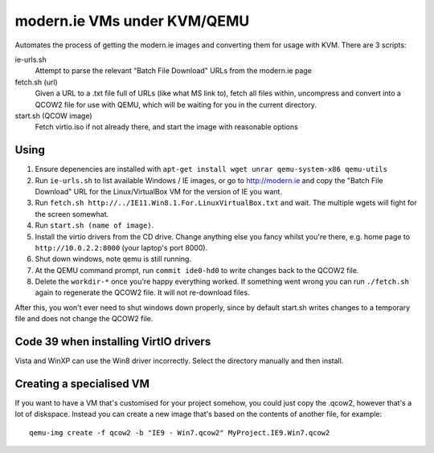 modern.ie VMs under KVM/QEMU
============================

Automates the process of getting the modern.ie images and converting them for
usage with KVM. There are 3 scripts:

ie-urls.sh
    Attempt to parse the relevant "Batch File Download" URLs from the modern.ie
    page
fetch.sh (url)
    Given a URL to a .txt file full of URLs (like what MS link to), fetch all
    files within, uncompress and convert into a QCOW2 file for use with QEMU,
    which will be waiting for you in the current directory.
start.sh (QCOW image)
    Fetch virtio.iso if not already there, and start the image with reasonable
    options

Using
-----

#. Ensure depenencies are installed with ``apt-get install wget unrar qemu-system-x86 qemu-utils``
#. Run ``ie-urls.sh`` to list available Windows / IE images, or go to http://modern.ie
   and copy the "Batch File Download" URL for the Linux/VirtualBox VM for the version of IE you want.
#. Run ``fetch.sh http://../IE11.Win8.1.For.LinuxVirtualBox.txt`` and wait.
   The multiple wgets will fight for the screen somewhat.
#. Run ``start.sh (name of image)``.
#. Install the virtio drivers from the CD drive. Change anything else you fancy
   whilst you're there, e.g. home page to ``http://10.0.2.2:8000`` (your laptop's
   port 8000).
#. Shut down windows, note qemu is still running.
#. At the QEMU command prompt, run ``commit ide0-hd0`` to write changes back to
   the QCOW2 file.
#. Delete the ``workdir-*`` once you're happy everything worked. If
   something went wrong you can run ``./fetch.sh`` again to regenerate the
   QCOW2 file. It will not re-download files.

After this, you won't ever need to shut windows down properly, since by default
start.sh writes changes to a temporary file and does not change the QCOW2 file.

Code 39 when installing VirtIO drivers
--------------------------------------

Vista and WinXP can use the Win8 driver incorrectly. Select the directory manually
and then install.

Creating a specialised VM
-------------------------

If you want to have a VM that's customised for your project somehow, you could
just copy the .qcow2, however that's a lot of diskspace. Instead you can create
a new image that's based on the contents of another file, for example::

    qemu-img create -f qcow2 -b "IE9 - Win7.qcow2" MyProject.IE9.Win7.qcow2
